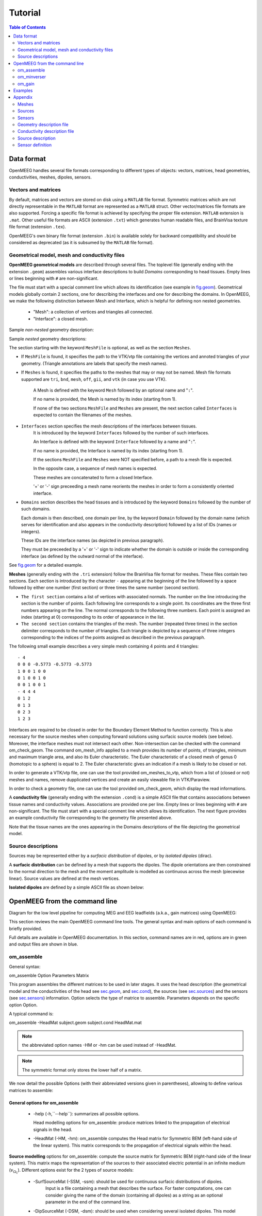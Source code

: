 .. _tutorial:

======================
Tutorial
======================

.. contents:: Table of Contents
   :local:
   :depth: 2


.. role:: command
.. role:: opt
.. role:: input
.. role:: output

Data format
===========

OpenMEEG handles several file formats corresponding to different types of objects: vectors, matrices, head geometries, conductivities, meshes, dipoles, sensors.

Vectors and matrices
--------------------

By default, matrices and vectors are stored on disk using a ``MATLAB`` file format.
Symmetric matrices which are not directly representable in the ``MATLAB`` format are represented as a ``MATLAB`` struct.
Other vector/matrices file formats are also supported.
Forcing a specific file format is achieved by specifying the proper file extension.
``MATLAB`` extension is ``.mat``. 
Other useful file formats are ASCII (extension ``.txt``) which generates human readable files, and BrainVisa texture file format (extension ``.tex``).

OpenMEEG's own binary file format (extension ``.bin``) is available solely for backward compatibility and should be considered as deprecated (as it is subsumed by the ``MATLAB`` file format).

Geometrical model, mesh and conductivity files
-----------------------------------------------

**OpenMEEG geometrical models** are described through several files. 
The toplevel file (generally ending with the extension ``.geom``) assembles various interface descriptions to build *Domains* corresponding to head tissues. 
Empty lines or lines beginning with ``#`` are non-significant.

The file must start with a special comment line which allows its identification (see example in `fig.geom`_).
Geometrical models globally contain 2 sections, one for describing the interfaces and one for describing the domains.
In OpenMEEG, we make the following distinction between Mesh and Interface, which is helpful for defining non nested geometries.

    - "Mesh": a collection of vertices and triangles all connected.
    - "Interface": a closed mesh.

Sample *non-nested* geometry description:

.. image:: _static/geom1.png
   :width: 600 px
   :alt: Geometry .geom
.. _fig.geom:

Sample *nested* geometry descriptions:

.. image:: _static/geom2.png
   :width: 600 px
   :alt: Geometry .geom

.. image:: _static/geom3.png
   :width: 600 px
   :alt: Geometry .geom


The section starting with the keyword ``MeshFile`` is optional, as well as the section ``Meshes``.

- If ``MeshFile`` is found, it specifies the path to the VTK/vtp file containing the vertices and annoted triangles of your geometry. (Triangle annotations are labels that specify the mesh names).

- If ``Meshes`` is found, it specifies the paths to the meshes that may or may not be named. Mesh file formats supported are ``tri``, ``bnd``, ``mesh``, ``off``, ``gii``, and ``vtk`` (in case you use VTK).

    A Mesh is defined with the keyword ``Mesh`` followed by an optional name and "``:``".

    If no name is provided, the Mesh is named by its index (starting from 1).

    If none of the two sections ``MeshFile`` and ``Meshes`` are present, the next section called ``Interfaces`` is expected to contain the filenames of the meshes.

- ``Interfaces`` section specifies the mesh descriptions of the interfaces between tissues.
    It is introduced by the keyword ``Interfaces`` followed by the number of such interfaces. 

    An Interface is defined with the keyword ``Interface`` followed by a name and "``:``".

    If no name is provided, the Interface is named by its index (starting from 1).

    If the sections ``MeshFile`` and ``Meshes`` were NOT specified before, a path to a mesh file is expected.

    In the opposite case, a sequence of mesh names is expected.

    These meshes are concatenated to form a closed Interface.

    '+' or '-' sign preceeding a mesh name reorients the meshes in order to form a consistently oriented interface.

- ``Domains`` section describes the head tissues and is introduced by the keyword ``Domains`` followed by the number of such domains. 
  
  Each domain is then described, one domain per line, by the keyword ``Domain`` followed by the domain name (which serves for identification and also appears in the conductivity description) followed by a list of IDs (names or integers).
  
  These IDs are the interface names (as depicted in previous paragraph).

  They must be preceeded by a '+' or '-' sign to indicate whether the domain is outside or inside the corresponding interface (as defined by the outward normal of the interface).

See `fig.geom`_ for a detailed example.


**Meshes** (generally ending with the ``.tri`` extension) follow the BrainVisa file format for meshes. 
These files contain two sections. 
Each section is introduced by the character ``-`` appearing at the beginning of the line followed by a space followed by either one number (first section) or three times
the same number (second section).

- ``The first section`` contains a list of vertices with associated normals. 
  The number on the line introducing the section is the number of points.
  Each following line corresponds to a single point. Its coordinates are the three first numbers appearing on the line. 
  The normal corresponds to the following three numbers. Each point is assigned an index (starting at 0) corresponding to its order of appearance in the list.

- ``The second section`` contains the triangles of the mesh.
  The number (repeated three times) in the section delimiter corresponds to the number of triangles.
  Each triangle is depicted by a sequence of three integers corresponding to the indices of the points assigned as described in the previous paragraph.

The following small example describes a very simple mesh containing 4 points and 4 triangles::

    - 4
    0 0 0 -0.5773 -0.5773 -0.5773
    1 0 0 1 0 0
    0 1 0 0 1 0
    0 0 1 0 0 1
    - 4 4 4
    0 1 2
    0 1 3
    0 2 3
    1 2 3

Interfaces are required to be closed in order for the Boundary Element Method to function correctly. This is also necessary for the source meshes when computing forward solutions using surfacic source models (see below).
Moreover, the interface meshes must not intersect each other. Non-intersection can be checked with the command :command:`om_check_geom`.
The command :command:`om_mesh_info` applied to a mesh provides its number of points, of triangles, minimum and maximum triangle area, and also its Euler characteristic.
The Euler characteristic of a closed mesh of genus 0 (homotopic to a sphere) is equal to 2.
The Euler characteristic gives an indication if a mesh is likely to be closed or not.

In order to generate a VTK/vtp file, one can use the tool provided :command:`om_meshes_to_vtp`, which from a list of (closed or not) meshes and names, remove dupplicated vertices and create an easily viewable file in VTK/Paraview.

In order to check a geometry file, one can use the tool provided :command:`om_check_geom`, which display the read informations.

A **conductivity file** (generally ending with the extension ``.cond``) is a simple ASCII file that contains associations between tissue names and conductivity values.
Associations are provided one per line. Empty lines or lines beginning with ``#`` are non-significant. The file must start with a special comment line which allows its identification.
The next figure provides an example conductivity file corresponding to the geometry file presented above.

.. image:: _static/cond.png
   :width: 600 px
   :alt: Conductivities
   :align: center

Note that the tissue names are the ones appearing in the Domains descriptions of the file depicting the geometrical model.

Source descriptions
--------------------

Sources may be represented either by a *surfacic distribution* of dipoles, or by *isolated dipoles* (dirac).

A **surfacic distribution** can be defined by a mesh that supports the dipoles. 
The dipole orientations are then constrained to the normal direction to the mesh and the moment amplitude is modelled as continuous across the mesh (piecewise linear).
Source values are defined at the mesh vertices.

**Isolated dipoles** are defined by a simple ASCII file as shown below:

.. image:: _static/dipolePositions_en.png
   :width: 600 px
   :alt: dipole positions
   :align: center


OpenMEEG from the command line
===============================

Diagram for the low level pipeline for computing MEG and EEG leadfields (a.k.a., gain matrices) using OpenMEEG:

.. image:: _static/OpenMEEGSimple.png
   :width: 600 px
   :alt: dipole positions
   :align: center

This section reviews the main OpenMEEG command line tools. 
The general syntax and main options of each command is briefly provided.

Full details are available in OpenMEEG documentation. 
In this section, :command:`command` names are in :command:`red`, :opt:`options` are in :opt:`green` and :output:`output` files are shown in :output:`blue`.

om_assemble
-----------

General syntax:

:command:`om_assemble` :opt:`Option` :input:`Parameters` :output:`Matrix`

This program assembles the different matrices to be used in later stages.
It uses the head description (the geometrical model and the conductivities of the head see `sec.geom`_, and `sec.cond`_), the sources (see `sec.sources`_) and the sensors (see `sec.sensors`_) information.
:opt:`Option` selects the type of matrice to assemble.
:input:`Parameters` depends on the specific option :opt:`Option`.

A typical command is:

:command:`om_assemble` :opt:`-HeadMat` :input:`subject.geom` :input:`subject.cond` :output:`HeadMat.mat`

.. note:: the abbreviated option names :opt:`-HM` or :opt:`-hm` can be used instead of :opt:`-HeadMat`.
.. note:: The symmetric format only stores the lower half of a matrix.

We now detail the possible :opt:`Options` (with their abbreviated versions given in parentheses), allowing to define various matrices to assemble:

General options for :command:`om_assemble`
~~~~~~~~~~~~~~~~~~~~~~~~~~~~~~~~~~~~~~~~~~~

  - :opt:`-help` (:opt:`-h`,``--help``): summarizes all possible options.

    Head modelling options for :command:`om_assemble`: produce matrices linked to the propagation of electrical signals in the head.

  - :opt:`-HeadMat` (:opt:`-HM`, :opt:`-hm`): :command:`om_assemble` computes the Head matrix for Symmetric BEM (left-hand side of the linear system). 
    This matrix corresponds to the propagation of electrical signals within the head. 

**Source modelling** options for :command:`om_assemble`: compute the source matrix for Symmetric BEM (right-hand side of the linear system). 
This matrix maps the representation of the sources to their associated electric potential in an infinite medium (:math:`v_{\Omega_1}`). 
Different options exist for the 2 types of source models:

   - :opt:`-SurfSourceMat` (:opt:`-SSM`, :opt:`-ssm`): should be used for continuous surfacic distributions of dipoles.
                :input:`Input` is a file containing a mesh that describes the surface.  
                For faster computations, one can consider giving the name of the domain (containing all dipoles) as a string as an optional parameter in the end of the command line.
   - :opt:`-DipSourceMat` (:opt:`-DSM`, :opt:`-dsm`): should be used when considering several isolated dipoles.
     This model is the most commonly used and should be used by default even if the dipoles correspond to the vertices of a cortical mesh. 
     :input:`Input` is a file containing the dipole descriptions.
     For faster computations, one can consider giving the name of the domain (containing all dipoles) as a string as an optional parameter in the end of the command line (see Example).

**Sensor modelling** options for :command:`om_assemble`: compute matrices that integrate source information and computed potentials to provide the actual solution of the forward problem. 
The situation is slightly different for EEG, which only needs to compute the electric potential, and for MEG, which depends both on the electric potential and on the sources:

  - :opt:`-Head2EEGMat` (:opt:`-H2EM`, :opt:`-h2em`): :command:`om_assemble` computes the linear interpolation matrix that maps OpenMEEG unknown :math:`\mathbf{X}` to the potential on the scalp at EEG sensors: :math:`\mathbf{V_{sensors}} = \mathbf{Head2EEGMat} . \mathbf{X}`. :input:`Input` is a file describing the EEG sensor positions. :math:`\mathbf{Head2EEGMat}` is stored as a sparse matrix.
  - :opt:`-Head2MEGMat` (:opt:`-H2MM`, :opt:`-h2mm`): :command:`om_assemble` computes the contribution of Ohmic currents to the MEG sensors. :input:`Input` is a file describing the SQUIDS geometries and characteristics.
  - :opt:`-Head2InternalPotMat` (:opt:`-H2IPM`, :opt:`-h2ipm`): :command:`om_assemble` computes the matrix that allows
    the computation of potentials at internal positions from potentials and normal currents on head interfaces, as computed by the symmetric BEM.
  - :opt:`-SurfSource2MEGMat` (:opt:`-SS2MM`, :opt:`-ss2mm`): :command:`om_assemble` computes the source contribution to the MEG sensors using the same source model as the one used for the option :opt:`-SurfSourceMat, i.e. surfacic distribution of dipoles. For this option, :input:`Input` takes the form:
     - :input:`mesh squids` where :input:`mesh` contains a mesh describing the source surface
       and :input:`squids` is a file  describing the SQUIDS geometries and characteristics.
     - :opt:`-DipSource2MEGMat` (:opt:`-DS2MM`, :opt:`-ds2mm`): :command:`om_assemble` computes
       the source contribution to the  MEG sensors using the same source model as the one used for the option :opt:`-DipSourceMat`, i.e. isolated dipoles. 

For this option, :input:`Input` takes the form:

   - :input:`dipoles squids` where :input:`dipoles` contains the dipole description and :input:`squids` is a file describing  the SQUIDS geometries and characteristics.
   - :opt:`-DipSource2InternalPotMat` (:opt:`-DS2IPM`, :opt:`-ds2ipm`): :command:`om_assemble` computes the source  contribution to the chosen internal points. It gives the potential due to isolated dipoles, as if the medium were  infinite. For this option, :input:`Input` takes the form:
   - :input:`dipoles internalPoints` where :input:`dipoles` contains the dipole description and :input:`internalPoints` is  a file describing the points locations.

EIT options for :command:`om_assemble`:

   - :opt:`-EITSourceMat` (:opt:`-EITSM`, :opt:`-EITsm`,): :command:`om_assemble` computes the right-hand side for scalp current injection. This usage of :command:`om_assemble` outputs the right-hand side vector for a given set of EIT electrode. For this option, :input:`Input` is a file describing the EIT electrode positions.

om_minverser
------------

General syntax:

:command:`om_minverser` :input:`HeadMat` :output:`HeadMatInv`

This program is used to invert the symmetric matrix as provided by the command :command:`om_assemble` with the option :opt:`-HeadMat`.

This command has only one option.
    - :opt:`-help` (:opt:`-h`, ``--help``): summarizes the usage of :command:`om_minverser`.


om_gain
-------

General syntax:

:command:`om_gain` :opt:`Option` :input:`HeadMatInv` :opt:`Parameters` SourceMat Head2EEGMat :output:`GainMatrix`

This command computes the gain matrix by multiplying together matrices obtained previously (e.g. :input:`HeadMatInv` is the matrix computed using :command:`om_minverser`).
The resulting gain matrix is stored in the file :output:`GainMatrix`.
:opt:`Option` selects the type of matrice to build. :opt:`Parameters` depend on the specific option :opt:`Option`.

General options:


   - :opt:`-help` (:opt:`-h`, ``--help``): summarizes the usage of :command:`om_gain` for all its possible options.

Gain matrix type options: select the type of gain matrix to be computed by  :command:`om_gain`.

   - :opt:`-EEG`: allows to compute an EEG gain matrix. :opt:`Parameters` are then:
       - :input:`HeadMatInv SourceMat Head2EEGMat`
       - :input:`SourceMat` is the matrix obtained using :command:`om_assemble` with either of the options
         :opt:`-SurfSourceMat` or :opt:`-DipSourceMat`, depending on the source model. :input:`Head2EEGMat`
         is the matrix obtained using :command:`om_assemble` with the option :opt:`-Head2EEGMat`.
   - :opt:`-EEG` option is also used to compute an EIT gain matrix: in this case, :input:`SourceMat`
      should contain the output of the :opt:`-EITsource` option of :command:`om_assemble`. Multiplying
      the EIT gain matrix by the vector of applied currents at each EIT electrode yields the simulated
      potential on the EEG electrodes. The applied current on the EIT electrodes should sum to zero.
   - :opt:`-MEG`: allows to compute a MEG gain matrix. :opt:`Parameters` are then:
       - :input:`HeadMatInv SourceMat Head2MEGMat Source2MEGMat`
       - :input:`SourceMat` is the matrix obtained using :command:`om_assemble` with either of the options
         :opt:`-SurfSourceMat` or :opt:`-DipSourceMat`, depending on the source model. :input:`Head2MEGMat`
         is the matrix obtained using :command:`om_assemble` with the option :opt:`-HeadMEEGMat`.
         :input:`Source2MEGMat` is the matrix obtained using :command:`om_assemble` with either of the
         options :opt:`-SurfSource2MEGMat` or :opt:`-DipSource2MEGMat`, depending on the source model.
        .. note:: The magnetic field is related both to the sources directly, as well as to the electric potential, according to:. :math:`\mathbf{M_{sensor}} = \mathbf{Source2MEGMat} . \mathbf{S} + \mathbf{Head2MEGMat}.\mathbf{X}`
   - :opt:`-InternalPotential`: allows to compute an internal potential gain matrix for sensors within the volume. :opt:`Parameters` are then:
       - :input:`HeadMatInv SourceMat Head2InternalPotMat Source2InternalPotMat`
       - :input:`Head2InternalPotMat` and :input:`Source2InternalPotMat` are respectivelly obtained
         using :command:`om_assemble` with option :opt:`-Head2InternalPotMat` and :opt:`-DipSource2InternalPotMat`.

Examples
========

Assuming a head model represented by the geometry file :input:`head.geom` and the conductivity file :input:`head.cond` and EEG sensors detailed in a file :input:`head.eegsensors`.

Computing the EEG gain matrix for sources distributed on the surface represented
by the file :input:`sources.tri` is done via the following set of commands::

    om_assemble -HM head.geom head.cond head.hm
    om_assemble -SSM head.geom head.cond sources.tri head.ssm
    om_assemble -h2em head.geom head.cond head.eegsensors head.h2em
    om_minverser head.hm head.hm_inv
    om_gain -EEG head.hm_inv head.ssm head.h2em head.gain

Considering now isolated dipolar sources detailed in the file :input:`sources.dip` with MEG sensors depicted in the file :input:`head.squids`. Using the same head model, the MEG gain matrix is obtained via the following set of commands::

    om_assemble -HeadMat head.geom head.cond head.hm
    om_assemble -DSM head.geom head.cond sources.dip head.dsm Brain
    om_assemble -h2mm head.geom head.cond head.squids head.h2mm
    om_assemble -ds2mm sources.dip head.squids head.ds2mm
    om_minverser head.hm head.hm_inv
    om_gain -MEG head.hm_inv head.dsm head.h2mm head.ds2mm head.gain

Appendix
========

This section describes the type of data that is required to run a forward problem with OpenMEEG.


Meshes
------

Meshes describing the interfaces between regions of homogeneous conductivity. These meshes generally represent:

  - the inner skull surface
  - the outer skull surface
  - the outer scalp surface

The recommended mesh size is approximately 600 to 800 points per surface.

.. image:: _static/tete_couches_brain.png
   :width: 300 px
   :alt: External surface of the cortex
   :align: center

Example with three surfaces: outer scalp (gray), outer skull (blue) and inner skull (pink):

.. image:: _static/tete_couches_brainskullhead.png
   :width: 300 px
   :alt: Example with three surfaces: outer scalp (gray),
   :align: center

Sources
-------

Sources can be of two types: isolated or distributed.


For distributed sources, a source mesh describes their support. This is a detailed
mesh generally covering the whole cortex. The mesh size should not exceed 35 000 points.
The source amplitude is represented as continuous, and linear on each of the mesh triangles.
The source orientation is modeled as piecewise constant, normal to each of the mesh triangles.

.. image:: _static/cortex.png
   :width: 300 px
   :alt: Cortex
   :align: center

Isolated sources are the superposition of current dipoles, each of which is defined by its position and its moment.

Sensors
-------

For EEG, the sensors are defined by the list of the x-y-z coordinates of the electrode
positions. The electrodes are considered punctual and are called *patches*.
The MEG sensor description is more complex, see Appendix `sec.sensors`_.


.. _sec.geom:

Geometry description file
-------------------------

The geometry description file provides:
   - the number of the meshed surfaces separating the different domains,
   - the names of the files corresponding to these surfaces,
   - the number of domains of homogeneous conductivity,
   - the positions of the domains with respect to the surfaces (inside or outside)

The geometry description file should have as extension: \*.geom


The domains are to be described in the following way:



.. note::

    Meshes paths can be absolute (as depicted on `fig.geom`_) or relative to where the command line is executed.
    For the meshes, the following formats are allowed:
    
        - \*.bnd~: bnd mesh format.
        - \*.off~: off mesh format.
        - \*.tri~: TRI format corresponding to early BrainVisa. Also handled by Anatomist.
        - \*.mesh~: MESH format corresponding to BrainVisa versions 3.0.2 and later. Also handled by Anatomist.
        - \*.vtk~: VTK mesh format.
        - \*.gii~: Gifti mesh format.

.. _sec.cond:

Conductivity description file
-----------------------------

The conductivity description file defines the conductivity values corresponding to each domain listed in the Geometry Description File (`sec.geom`_).

The file extension should be: \*.cond .

.. warning:: the domain names should match the ones defined in the Geometry Description File (beware of differences in upper/lower case).

.. image:: _static/cond.png
   :width: 600 px
   :alt: Conductivity
   :align: center

Source description
------------------

Sources are defined by their geometry (position and orientation)  and their magnitude.
OpenMEEG handles two types of source models: isolated dipoles, or distributed dipoles: these two models differ in their geometry description.

.. _sec.sources:

Isolated dipoles
~~~~~~~~~~~~~~~~

Isolated dipoles are represented by a text file (extension \*.dip or \*.txt), in which each line defines a dipole position and orientation, encoded in 6 real values:

   - three values encoding the Cartesian coordinate for the position,
   - three values encoding the orientation of the dipole (supposed unitary).

The following example shows a file describing 5 isolated dipoles:


.. image:: _static/dipolePositions_en.png
   :width: 600 px
   :alt: Dipole positions
   :align: center

.. note:: The referential of the coordinates should be the same as for the meshes (the MR coordinates in general).

Distributed dipoles
~~~~~~~~~~~~~~~~~~~

Distributed dipoles are supported on a mesh, whose format must be \*.mesh, or \*.tri, or \*.vtk.

Source activation
~~~~~~~~~~~~~~~~~

Source activation files are text files, in which each line corresponds to a source, and each column to a time sample.

    - for isolated dipoles, the nth line corresponds to the amplitude of the nth dipole (with its fixed orientation)
    - for distributed dipoles, the nth line correspond to the amplitude of the nth vertex in the source mesh.

Example for isolated dipoles:


.. image:: _static/dipActiv.png
   :width: 600 px
   :alt: Dipole positions
   :align: center


.. _sec.sensors:

Sensor definition
-----------------

The sensor definition is provided in a text file, in which each line provides the position of the sensor, and additional information such as its orientation or its name.
More precisely, there are 5 options for defining sensors:

    - 1 line per sensor and 3 columns (typically for EEG sensors or MEG sensors without orientation) :
         - the 1st, 2nd and 3rd columns are respectively position coordinates x, y, z of sensor
    - 1 line per sensor and 4 columns (typically for EEG sensors or MEG sensors without orientation) :
        -   the 1st column is sensors names
        - the 2nd, 3rd and 4th are respectively position coordinates x, y, z of sensor
    - 1 line per sensor and 6 columns (typically for MEG sensors) :
        -  the 1st, 2nd and 3rd are respectively position coordinates x, y, z of sensor
        -  the 4th, 5th and 6th are coordinates of vector orientation
    - 1 line per sensor and 7 columns (typically for MEG sensors) :
        - the 1st column is sensors names
        - the 2nd, 3rd and 4th are respectively position coordinates x, y, z of sensor
        - the 5th, 6th and 7th are coordinates of vector orientation
    - 1 line per integration point for each sensor and 8 columns (typically for MEG realistic sensors with coils, or gradiometers) :
        -  the 1st column is sensors names
        - the 2nd, 3rd and 4th are respectively position coordinates x, y, z of sensor
        - the 5th, 6th and 7th are coordinates of vector orientation
        -  the 8th is the weight to apply for numerical integration (related to sensor name)

An example of MEG sensor description:

.. image:: _static/sensors-grad.png
   :width: 600 px
   :alt: Sensor description
   :align: center

